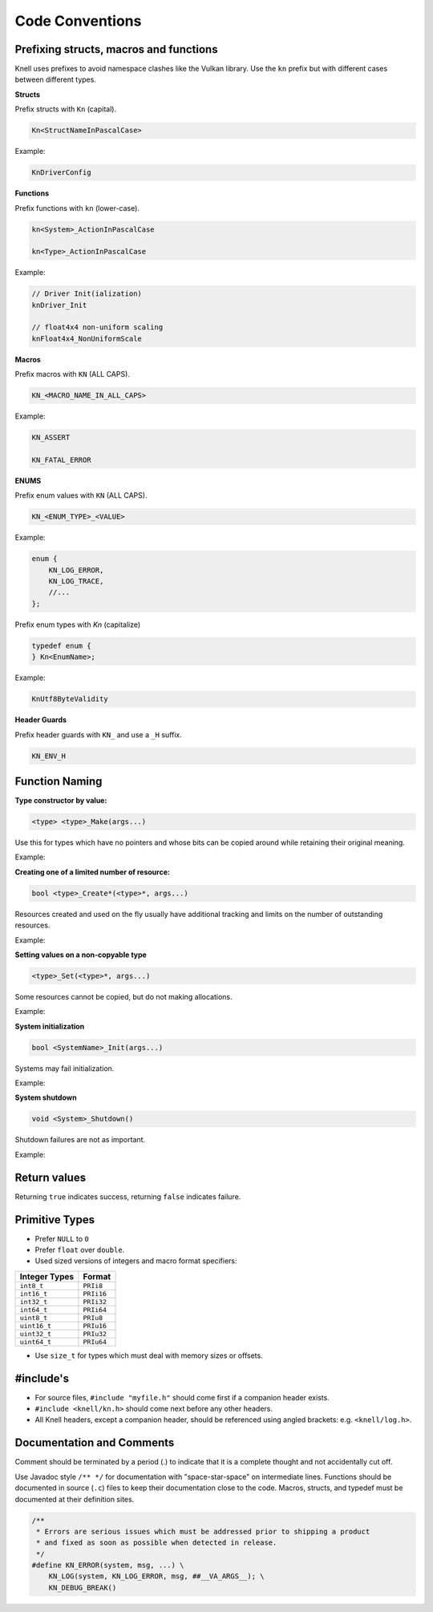 Code Conventions
========================

Prefixing structs, macros and functions
---------------------------------------

Knell uses prefixes to avoid namespace clashes like the Vulkan library.  Use
the ``kn`` prefix but with different cases between different types.

**Structs**

Prefix structs with ``Kn`` (capital).

.. code-block::

    Kn<StructNameInPascalCase>

Example:

.. code-block::

    KnDriverConfig

**Functions**

Prefix functions with ``kn`` (lower-case).

.. code-block::

    kn<System>_ActionInPascalCase

    kn<Type>_ActionInPascalCase

Example:

.. code-block::

    // Driver Init(ialization)
    knDriver_Init

    // float4x4 non-uniform scaling
    knFloat4x4_NonUniformScale

**Macros**

Prefix macros with ``KN`` (ALL CAPS).

.. code-block::

    KN_<MACRO_NAME_IN_ALL_CAPS>

Example:

.. code-block::

    KN_ASSERT

    KN_FATAL_ERROR

**ENUMS**

Prefix enum values with ``KN`` (ALL CAPS).

.. code-block::

    KN_<ENUM_TYPE>_<VALUE>

Example:

.. code-block::

    enum {
        KN_LOG_ERROR,
        KN_LOG_TRACE,
        //...
    };

Prefix enum types with `Kn` (capitalize)

.. code-block::

    typedef enum {
    } Kn<EnumName>;

Example:

.. code-block::

    KnUtf8ByteValidity

**Header Guards**

Prefix header guards with ``KN_`` and use a ``_H`` suffix.

.. code-block::

    KN_ENV_H


Function Naming
---------------

**Type constructor by value:**

.. code-block::

    <type> <type>_Make(args...)

Use this for types which have no pointers and whose bits can be copied around
while retaining their original meaning.

Example:

.. doxygenfunction:: float2_Make

**Creating one of a limited number of resource:**

.. code-block::

    bool <type>_Create*(<type>*, args...)

Resources created and used on the fly usually have additional tracking and
limits on the number of outstanding resources.

Example:

.. doxygenfunction:: R_CreateSprite

**Setting values on a non-copyable type**

.. code-block::

    <type>_Set(<type>*, args...)

Some resources cannot be copied, but do not making allocations.

Example:

.. doxygenfunction:: PathBuffer_Set

**System initialization**

.. code-block::

    bool <SystemName>_Init(args...)

Systems may fail initialization.

Example:

.. doxygenfunction:: Log_Init

**System shutdown**

.. code-block::

    void <System>_Shutdown()

Shutdown failures are not as important.

Example:

.. doxygenfunction:: Log_Shutdown

Return values
------------------------

Returning ``true`` indicates success, returning ``false`` indicates failure.

Primitive Types
---------------

- Prefer ``NULL`` to ``0``
- Prefer ``float`` over ``double``.
- Used sized versions of integers and macro format specifiers:

+-------------------+-----------------+
| Integer Types     |  Format         |
+===================+=================+
| ``int8_t``        |  ``PRIi8``      |
+-------------------+-----------------+
| ``int16_t``       |  ``PRIi16``     |
+-------------------+-----------------+
| ``int32_t``       |  ``PRIi32``     |
+-------------------+-----------------+
| ``int64_t``       |  ``PRIi64``     |
+-------------------+-----------------+
| ``uint8_t``       |  ``PRIu8``      |
+-------------------+-----------------+
| ``uint16_t``      |  ``PRIu16``     |
+-------------------+-----------------+
| ``uint32_t``      |  ``PRIu32``     |
+-------------------+-----------------+
| ``uint64_t``      |  ``PRIu64``     |
+-------------------+-----------------+

- Use ``size_t`` for types which must deal with memory sizes or offsets.

#include's
-------------------

- For source files, ``#include "myfile.h"`` should come first if a companion
  header exists.
- ``#include <knell/kn.h>`` should come next before any other headers.
- All Knell headers, except a companion header, should be referenced using
  angled brackets: e.g. ``<knell/log.h>``.

Documentation and Comments
--------------------------

Comment should be terminated by a period (.) to indicate that it is a complete
thought and not accidentally cut off.

Use Javadoc style ``/** */`` for documentation with "space-star-space" on
intermediate lines.  Functions should be documented in source (``.c``) files to
keep their documentation close to the code.  Macros, structs, and typedef must
be documented at their definition sites.

.. code-block::

    /**
     * Errors are serious issues which must be addressed prior to shipping a product
     * and fixed as soon as possible when detected in release.
     */
    #define KN_ERROR(system, msg, ...) \
        KN_LOG(system, KN_LOG_ERROR, msg, ##__VA_ARGS__); \
        KN_DEBUG_BREAK()
